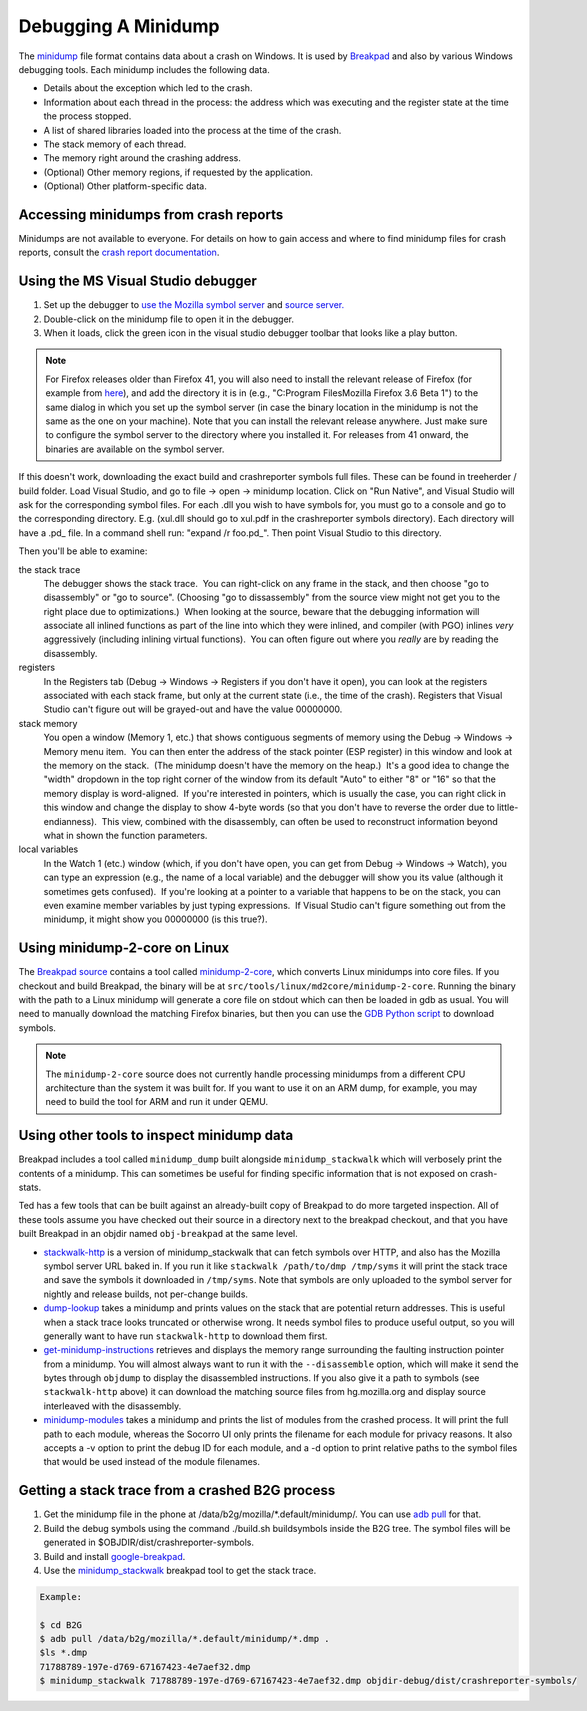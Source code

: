 Debugging A Minidump
====================

The
`minidump <http://msdn.microsoft.com/en-us/library/windows/desktop/ms680369%28v=vs.85%29.aspx>`__
file format contains data about a crash on Windows. It is used by
`Breakpad <https://wiki.mozilla.org/Breakpad>`__ and also by various
Windows debugging tools. Each minidump includes the following data.

-  Details about the exception which led to the crash.
-  Information about each thread in the process: the address which was
   executing and the register state at the time the process stopped.
-  A list of shared libraries loaded into the process at the time of the
   crash.
-  The stack memory of each thread.
-  The memory right around the crashing address.
-  (Optional) Other memory regions, if requested by the application.
-  (Optional) Other platform-specific data.

.. _Accessing_minidumps_from_crash_reports:

Accessing minidumps from crash reports
--------------------------------------

Minidumps are not available to everyone. For details on how to gain
access and where to find minidump files for crash reports, consult the
`crash report
documentation </en-US/docs/Understanding_crash_reports>`__.

.. _Using_the_MS_Visual_Studio_debugger:

Using the MS Visual Studio debugger
-----------------------------------

#. Set up the debugger to `use the Mozilla symbol
   server </en/Using_the_Mozilla_symbol_server>`__ and `source
   server </en-US/docs/Mozilla/Using_the_Mozilla_source_server>`__\ `. </en/Using_the_Mozilla_symbol_server>`__
#. Double-click on the minidump file to open it in the debugger.
#. When it loads, click the green icon in the visual studio debugger
   toolbar that looks like a play button.

.. note::

   For Firefox releases older than Firefox 41, you will also need to
   install the relevant release of Firefox (for example from
   `here <https://ftp.mozilla.org/pub/mozilla.org/firefox/releases/>`__),
   and add the directory it is in (e.g., "C:\Program Files\Mozilla
   Firefox 3.6 Beta 1\") to the same dialog in which you set up the
   symbol server (in case the binary location in the minidump is not the
   same as the one on your machine). Note that you can install the
   relevant release anywhere. Just make sure to configure the symbol
   server to the directory where you installed it. For releases from 41
   onward, the binaries are available on the symbol server.

If this doesn't work, downloading the exact build and crashreporter
symbols full files. These can be found in treeherder / build folder.
Load Visual Studio, and go to file -> open -> minidump location. Click
on "Run Native", and Visual Studio will ask for the corresponding symbol
files. For each .dll you wish to have symbols for, you must go to a
console and go to the corresponding directory. E.g. (xul.dll should go
to xul.pdf in the crashreporter symbols directory). Each directory will
have a .pd\_ file. In a command shell run: "expand /r foo.pd_". Then
point Visual Studio to this directory.

Then you'll be able to examine:

the stack trace
   The debugger shows the stack trace.  You can right-click on any frame
   in the stack, and then choose "go to disassembly" or "go to source". 
   (Choosing "go to dissassembly" from the source view might not get you
   to the right place due to optimizations.)  When looking at the
   source, beware that the debugging information will associate all
   inlined functions as part of the line into which they were inlined,
   and compiler (with PGO) inlines *very* aggressively (including
   inlining virtual functions).  You can often figure out where you
   *really* are by reading the disassembly.
registers
   In the Registers tab (Debug -> Windows -> Registers if you don't have
   it open), you can look at the registers associated with each stack
   frame, but only at the current state (i.e., the time of the crash). 
   Registers that Visual Studio can't figure out will be grayed-out and
   have the value 00000000.
stack memory
   You open a window (Memory 1, etc.) that shows contiguous segments of
   memory using the Debug -> Windows -> Memory menu item.  You can then
   enter the address of the stack pointer (ESP register) in this window
   and look at the memory on the stack.  (The minidump doesn't have the
   memory on the heap.)  It's a good idea to change the "width" dropdown
   in the top right corner of the window from its default "Auto" to
   either "8" or "16" so that the memory display is word-aligned.  If
   you're interested in pointers, which is usually the case, you can
   right click in this window and change the display to show 4-byte
   words (so that you don't have to reverse the order due to
   little-endianness).  This view, combined with the disassembly, can
   often be used to reconstruct information beyond what in shown the
   function parameters.
local variables
   In the Watch 1 (etc.) window (which, if you don't have open, you can
   get from Debug -> Windows -> Watch), you can type an expression
   (e.g., the name of a local variable) and the debugger will show you
   its value (although it sometimes gets confused).  If you're looking
   at a pointer to a variable that happens to be on the stack, you can
   even examine member variables by just typing expressions.  If Visual
   Studio can't figure something out from the minidump, it might show
   you 00000000 (is this true?).

.. _Using_minidump-2-core_on_Linux:

Using minidump-2-core on Linux
------------------------------

The `Breakpad
source <https://chromium.googlesource.com/breakpad/breakpad/+/master/>`__
contains a tool called
`minidump-2-core <https://chromium.googlesource.com/breakpad/breakpad/+/master/src/tools/linux/md2core/>`__,
which converts Linux minidumps into core files. If you checkout and
build Breakpad, the binary will be at
``src/tools/linux/md2core/minidump-2-core``. Running the binary with the
path to a Linux minidump will generate a core file on stdout which can
then be loaded in gdb as usual. You will need to manually download the
matching Firefox binaries, but then you can use the `GDB Python
script </en/Using_the_Mozilla_symbol_server#Downloading_symbols_on_Linux_Mac_OS_X>`__
to download symbols.

.. note::

   The ``minidump-2-core`` source does not currently handle processing
   minidumps from a different CPU architecture than the system it was
   built for. If you want to use it on an ARM dump, for example, you may
   need to build the tool for ARM and run it under QEMU.

.. _Using_other_tools_to_inspect_minidump_data:

Using other tools to inspect minidump data
------------------------------------------

Breakpad includes a tool called ``minidump_dump`` built alongside
``minidump_stackwalk`` which will verbosely print the contents of a
minidump. This can sometimes be useful for finding specific information
that is not exposed on crash-stats.

Ted has a few tools that can be built against an already-built copy of
Breakpad to do more targeted inspection. All of these tools assume you
have checked out their source in a directory next to the breakpad
checkout, and that you have built Breakpad in an objdir named
``obj-breakpad`` at the same level.

-  `stackwalk-http <https://hg.mozilla.org/users/tmielczarek_mozilla.com/stackwalk-http/>`__
   is a version of minidump_stackwalk that can fetch symbols over HTTP,
   and also has the Mozilla symbol server URL baked in. If you run it
   like ``stackwalk /path/to/dmp /tmp/syms`` it will print the stack
   trace and save the symbols it downloaded in ``/tmp/syms``. Note that
   symbols are only uploaded to the symbol server for nightly and
   release builds, not per-change builds.
-  `dump-lookup <https://hg.mozilla.org/users/tmielczarek_mozilla.com/dump-lookup/>`__
   takes a minidump and prints values on the stack that are potential
   return addresses. This is useful when a stack trace looks truncated
   or otherwise wrong. It needs symbol files to produce useful output,
   so you will generally want to have run ``stackwalk-http`` to download
   them first.
-  `get-minidump-instructions <https://hg.mozilla.org/users/tmielczarek_mozilla.com/get-minidump-instructions/>`__
   retrieves and displays the memory range surrounding the faulting
   instruction pointer from a minidump. You will almost always want to
   run it with the ``--disassemble`` option, which will make it send the
   bytes through ``objdump`` to display the disassembled instructions.
   If you also give it a path to symbols (see ``stackwalk-http`` above)
   it can download the matching source files from hg.mozilla.org and
   display source interleaved with the disassembly.
-  `minidump-modules <http://hg.mozilla.org/users/tmielczarek_mozilla.com/minidump-modules>`__
   takes a minidump and prints the list of modules from the crashed
   process. It will print the full path to each module, whereas the
   Socorro UI only prints the filename for each module for privacy
   reasons. It also accepts a -v option to print the debug ID for each
   module, and a -d option to print relative paths to the symbol files
   that would be used instead of the module filenames.

.. _Getting_a_stack_trace_from_a_crashed_B2G_process:

Getting a stack trace from a crashed B2G process
------------------------------------------------

#. Get the minidump file in the phone at
   /data/b2g/mozilla/*.default/minidump/. You can use `adb
   pull <http://developer.android.com/tools/help/adb.html>`__ for that.
#. Build the debug symbols using the command ./build.sh buildsymbols
   inside the B2G tree. The symbol files will be generated in
   $OBJDIR/dist/crashreporter-symbols.
#. Build and install
   `google-breakpad <https://code.google.com/p/google-breakpad/>`__.
#. Use the
   `minidump_stackwalk <https://code.google.com/p/google-breakpad/wiki/LinuxStarterGuide>`__
   breakpad tool to get the stack trace.

.. code:: brush:

   Example:

   $ cd B2G
   $ adb pull /data/b2g/mozilla/*.default/minidump/*.dmp .
   $ls *.dmp
   71788789-197e-d769-67167423-4e7aef32.dmp
   $ minidump_stackwalk 71788789-197e-d769-67167423-4e7aef32.dmp objdir-debug/dist/crashreporter-symbols/
